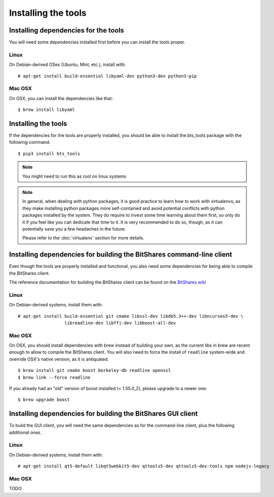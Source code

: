 
Installing the tools
====================


Installing dependencies for the tools
-------------------------------------

You will need some dependencies installed first before you can install the
tools proper.

Linux
~~~~~

On Debian-derived OSes (Ubuntu, Mint, etc.), install with::

      # apt-get install build-essential libyaml-dev python3-dev python3-pip

Mac OSX
~~~~~~~

On OSX, you can install the dependencies like that::

      $ brew install libyaml


Installing the tools
--------------------

If the dependencies for the tools are properly installed, you should be able
to install the bts_tools package with the following command::

    $ pip3 install bts_tools

.. note:: You might need to run this as root on linux systems


.. note:: In general, when dealing with python packages, it is good practice to learn how
   to work with virtualenvs, as they make installing python packages more
   self-contained and avoid potential conflicts with python packages installed by
   the system. They do require to invest some time learning about them first, so
   only do it if you feel like you can dedicate that time to it. It is very
   recommended to do so, though, as it can potentially save you a few headaches in
   the future.

   Please refer to the :doc:`virtualenv` section for more details.




Installing dependencies for building the BitShares command-line client
----------------------------------------------------------------------

Even though the tools are properly installed and functional, you also need some
dependencies for being able to compile the BitShares client.

The reference documentation for building the BitShares client can be found on
the `BitShares wiki`_

Linux
~~~~~

On Debian-derived systems, install them with::

    # apt-get install build-essential git cmake libssl-dev libdb5.3++-dev libncurses5-dev \
                      libreadline-dev libffi-dev libboost-all-dev

Mac OSX
~~~~~~~

On OSX, you should install dependencies with brew instead of building your own,
as the current libs in brew are recent enough to allow to compile the BitShares
client. You will also need to force the install of ``readline`` system-wide and
override OSX's native version, as it is antiquated.

::

    $ brew install git cmake boost berkeley-db readline openssl
    $ brew link --force readline


If you already had an "old" version of boost installed (< 1.55.0_2), please upgrade to a
newer one::

    $ brew upgrade boost



Installing dependencies for building the BitShares GUI client
-------------------------------------------------------------

To build the GUI client, you will need the same dependencies as for the command-line client,
plus the following additional ones.

Linux
~~~~~

On Debian-derived systems, install them with::

    # apt-get install qt5-default libqt5webkit5-dev qttools5-dev qttools5-dev-tools npm nodejs-legacy


Mac OSX
~~~~~~~

TODO


.. _BitShares wiki: http://wiki.bitshares.org/index.php/Developer/Build

